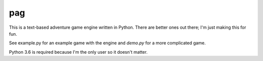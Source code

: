 pag
==============
.. image:: https://travis-ci.org/allanburleson/python-adventure-game.svg?branch=master

This is a text-based adventure game engine written in Python. There are better ones out there; I'm just making this for fun.

See example.py for an example game with the engine and `demo.py` for a more complicated game.  

Python 3.6 is required because I'm the only user so it doesn't matter.


